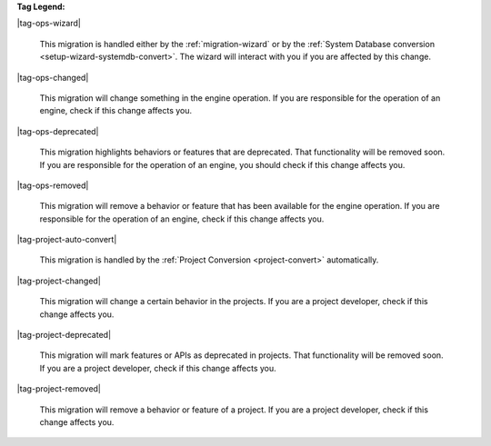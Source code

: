 **Tag Legend:**

|tag-ops-wizard|
  
  This migration is handled either by the :ref:`migration-wizard` or by the
  :ref:`System Database conversion <setup-wizard-systemdb-convert>`. The wizard
  will interact with you if you are affected by this change.

|tag-ops-changed| 

  This migration will change something in the engine operation. If you are
  responsible for the operation of an engine, check if this change
  affects you.

|tag-ops-deprecated| 

  This migration highlights behaviors or features that are deprecated. That
  functionality will be removed soon. If you are responsible for the operation
  of an engine, you should check if this change affects you.

|tag-ops-removed| 

  This migration will remove a behavior or feature that has been available for
  the engine operation. If you are responsible for the operation of an engine,
  check if this change affects you.

|tag-project-auto-convert|

  This migration is handled by the :ref:`Project Conversion <project-convert>` automatically.
  
|tag-project-changed| 

  This migration will change a certain behavior in the projects. If you are a
  project developer, check if this change affects you.

|tag-project-deprecated| 

  This migration will mark features or APIs as deprecated in projects. That
  functionality will be removed soon. If you are a project developer, check if
  this change affects you.

|tag-project-removed| 

  This migration will remove a behavior or feature of a project. If you are a
  project developer, check if this change affects you.
